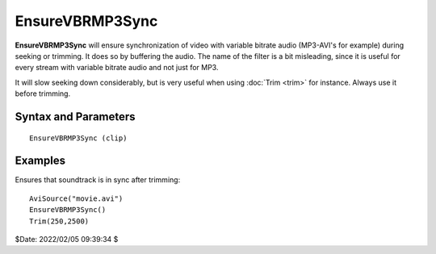 
EnsureVBRMP3Sync
================

**EnsureVBRMP3Sync** will ensure synchronization of video with variable
bitrate audio (MP3-AVI's for example) during seeking or trimming. It does so
by buffering the audio. The name of the filter is a bit misleading, since it
is useful for every stream with variable bitrate audio and not just for MP3.

It will slow seeking down considerably, but is very useful when using
:doc:`Trim <trim>` for instance. Always use it before trimming.


Syntax and Parameters
----------------------

::

    EnsureVBRMP3Sync (clip)

.. describe:: clip

    Source clip.


Examples
--------

Ensures that soundtrack is in sync after trimming::

    AviSource("movie.avi")
    EnsureVBRMP3Sync()
    Trim(250,2500)

$Date: 2022/02/05 09:39:34 $
